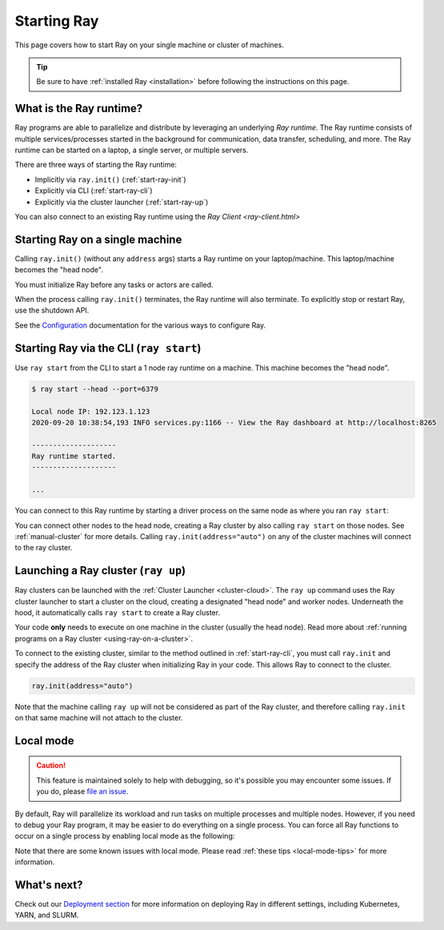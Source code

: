 Starting Ray
============

This page covers how to start Ray on your single machine or cluster of machines.

.. tip:: Be sure to have :ref:`installed Ray <installation>` before following the instructions on this page.


What is the Ray runtime?
------------------------

Ray programs are able to parallelize and distribute by leveraging an underlying *Ray runtime*.
The Ray runtime consists of multiple services/processes started in the background for communication, data transfer, scheduling, and more. The Ray runtime can be started on a laptop, a single server, or multiple servers.

There are three ways of starting the Ray runtime:

* Implicitly via ``ray.init()`` (:ref:`start-ray-init`)
* Explicitly via CLI (:ref:`start-ray-cli`)
* Explicitly via the cluster launcher (:ref:`start-ray-up`)

You can also connect to an existing Ray runtime using the `Ray Client <ray-client.html>`

.. _start-ray-init:

Starting Ray on a single machine
--------------------------------

Calling ``ray.init()`` (without any ``address`` args) starts a Ray runtime on your laptop/machine. This laptop/machine becomes the  "head node".

You must initialize Ray before any tasks or actors are called.

.. tabs::
  .. code-tab:: python

    import ray
    # Other Ray APIs will not work until `ray.init()` is called.
    ray.init()

  .. code-tab:: java

    import io.ray.api.Ray;

    public class MyRayApp {

      public static void main(String[] args) {
        // Other Ray APIs will not work until `Ray.init()` is called.
        Ray.init();
        ...
      }
    }

When the process calling ``ray.init()`` terminates, the Ray runtime will also terminate. To explicitly stop or restart Ray, use the shutdown API.

.. tabs::
  .. code-tab:: python

    import ray
    ray.init()
    ... # ray program
    ray.shutdown()

  .. code-tab:: java

    import io.ray.api.Ray;

    public class MyRayApp {

      public static void main(String[] args) {
        Ray.init();
        ... // ray program
        Ray.shutdown();
      }
    }

.. tabs::
  .. group-tab:: Python

    To check if Ray is initialized, you can call ``ray.is_initialized()``:

    .. code-block:: python

      import ray
      ray.init()
      assert ray.is_initialized() == True

      ray.shutdown()
      assert ray.is_initialized() == False

  .. group-tab:: Java

    To check if Ray is initialized, you can call ``Ray.isInitialized()``:

    .. code-block:: java

      import io.ray.api.Ray;

      public class MyRayApp {

        public static void main(String[] args) {
          Ray.init();
          Assert.assertTrue(Ray.isInitialized());
          Ray.shutdown();
          Assert.assertFalse(Ray.isInitialized());
        }
      }

See the `Configuration <configure.html>`__ documentation for the various ways to configure Ray.

.. _start-ray-cli:

Starting Ray via the CLI (``ray start``)
----------------------------------------

Use ``ray start`` from the CLI to start a 1 node ray runtime on a machine. This machine becomes the "head node".

.. code-block:: bash

  $ ray start --head --port=6379

  Local node IP: 192.123.1.123
  2020-09-20 10:38:54,193 INFO services.py:1166 -- View the Ray dashboard at http://localhost:8265

  --------------------
  Ray runtime started.
  --------------------

  ...


You can connect to this Ray runtime by starting a driver process on the same node as where you ran ``ray start``:

.. tabs::
  .. code-tab:: python

    # This must
    import ray
    ray.init(address='auto')

  .. group-tab:: java

    .. code-block:: java

      import io.ray.api.Ray;

      public class MyRayApp {

        public static void main(String[] args) {
          Ray.init();
          ...
        }
      }

    .. code-block:: bash

      java -classpath <classpath> \
        -Dray.address=<address> \
        <classname> <args>


You can connect other nodes to the head node, creating a Ray cluster by also calling ``ray start`` on those nodes. See :ref:`manual-cluster` for more details. Calling ``ray.init(address="auto")`` on any of the cluster machines will connect to the ray cluster.

.. _start-ray-up:

Launching a Ray cluster (``ray up``)
------------------------------------

Ray clusters can be launched with the :ref:`Cluster Launcher <cluster-cloud>`.
The ``ray up`` command uses the Ray cluster launcher to start a cluster on the cloud, creating a designated "head node" and worker nodes. Underneath the hood, it automatically calls ``ray start`` to create a Ray cluster.

Your code **only** needs to execute on one machine in the cluster (usually the head node). Read more about :ref:`running programs on a Ray cluster <using-ray-on-a-cluster>`.

To connect to the existing cluster, similar to the method outlined in :ref:`start-ray-cli`, you must call ``ray.init`` and specify the address of the Ray cluster when initializing Ray in your code. This allows Ray to connect to the cluster.

.. code-block:: python

    ray.init(address="auto")

Note that the machine calling ``ray up`` will not be considered as part of the Ray cluster, and therefore calling ``ray.init`` on that same machine will not attach to the cluster.

.. _local_mode:

Local mode
----------

.. caution:: This feature is maintained solely to help with debugging, so it's possible you may encounter some issues. If you do, please `file an issue <https://github.com/ray-project/ray/issues>`_.

By default, Ray will parallelize its workload and run tasks on multiple processes and multiple nodes. However, if you need to debug your Ray program, it may be easier to do everything on a single process. You can force all Ray functions to occur on a single process by enabling local mode as the following:

.. tabs::

  .. code-tab:: python

    ray.init(local_mode=True)

  .. group-tab:: Java

    .. code-block:: bash

      java -classpath <classpath> \
        -Dray.local-mode=true \
        <classname> <args>

    .. note:: If you just want to run your Java code in local mode, you can run it without Ray or even Python installed.

Note that there are some known issues with local mode. Please read :ref:`these tips <local-mode-tips>` for more information.


What's next?
------------

Check out our `Deployment section <cluster/index.html>`_ for more information on deploying Ray in different settings, including Kubernetes, YARN, and SLURM.
